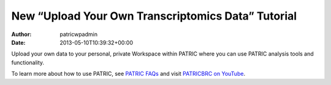 ===================================================
New “Upload Your Own Transcriptomics Data” Tutorial
===================================================

:Author: patricwpadmin
:Date:   2013-05-10T10:39:32+00:00

.. raw:: html

   <table width="100%" border="0">

.. raw:: html

   <tr>

.. raw:: html

   <td align="left">

Upload your own data to your personal, private Workspace within PATRIC
where you can use PATRIC analysis tools and functionality.

.. raw:: html

   </td>

.. raw:: html

   <td align="right">

.. raw:: html

   </td>

.. raw:: html

   </tr>

.. raw:: html

   </table>

To learn more about how to use PATRIC, see `PATRIC
FAQs <http://enews.patricbrc.org/faqs/>`__ and visit `PATRICBRC on
YouTube <http://www.youtube.com/PATRICBRC>`__.
